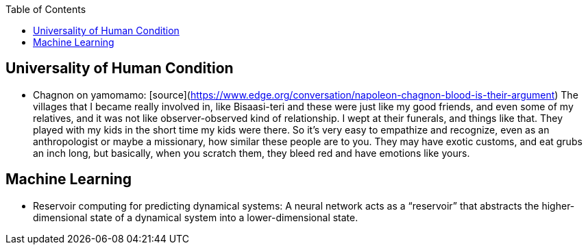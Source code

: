 :toc:
toc::[]

## Universality of Human Condition

*   Chagnon on yamomamo: [source](https://www.edge.org/conversation/napoleon-chagnon-blood-is-their-argument) The villages that I became really involved in, like Bisaasi-teri and these were just like my good friends, and even some of my relatives, and it was not like observer-observed kind of relationship. I wept at their funerals, and things like that. They played with my kids in the short time my kids were there. So it's very easy to empathize and recognize, even as an anthropologist or maybe a missionary, how similar these people are to you. They may have exotic customs, and eat grubs an inch long, but basically, when you scratch them, they bleed red and have emotions like yours.

## Machine Learning

*   Reservoir computing for predicting dynamical systems: A neural network acts as a “reservoir” that abstracts the higher-dimensional state of a dynamical system into a lower-dimensional state.